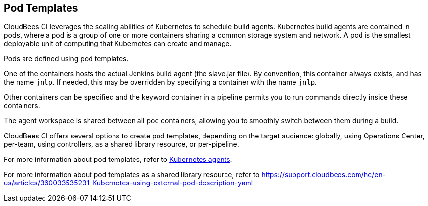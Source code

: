 
== Pod Templates

CloudBees CI leverages the scaling abilities of Kubernetes to schedule build agents. Kubernetes build agents are contained in pods, where a pod is a group of one or more containers sharing a common storage system and network. A pod is the smallest deployable unit of computing that Kubernetes can create and manage.

Pods are defined using pod templates.

One of the containers hosts the actual Jenkins build agent (the slave.jar file). By convention, this container always exists, and has the name `jnlp`. If needed, this may be overridden by specifying a container with the name `jnlp`.

Other containers can be specified and the keyword container in a pipeline permits you to run commands directly inside these containers.

The agent workspace is shared between all pod containers, allowing you to smoothly switch between them during a build.

CloudBees CI offers several options to create pod templates, depending on the target audience: globally, using Operations Center, per-team, using controllers, as a shared library resource, or per-pipeline.

For more information about pod templates, refer to https://docs.cloudbees.com/docs/cloudbees-ci/latest/cloud-admin-guide/agents#kubernetes-agents[Kubernetes agents].

For more information about pod templates as a shared library resource, refer to https://support.cloudbees.com/hc/en-us/articles/360033535231-Kubernetes-using-external-pod-description-yaml